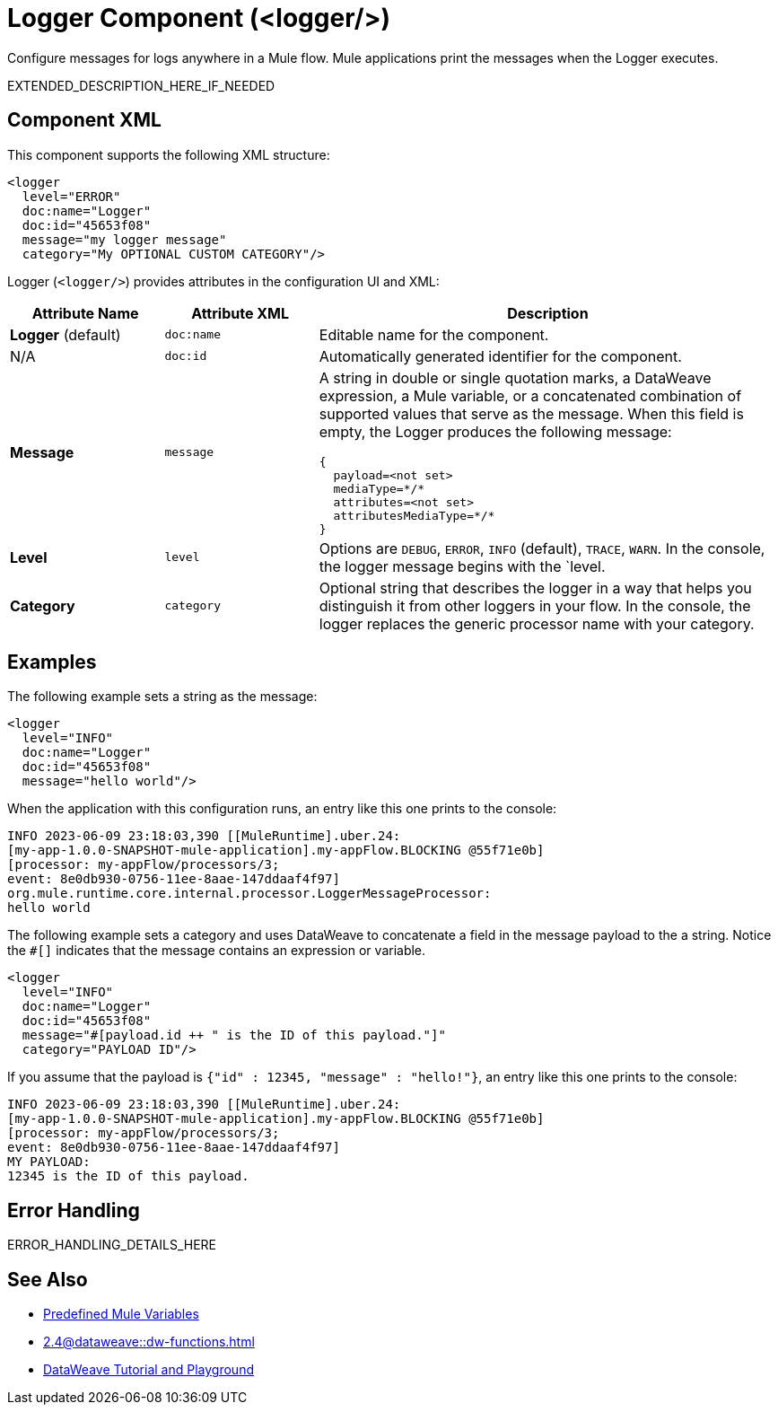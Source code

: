//
//tag::component-title[]

= Logger Component (<logger/>)
:component-filename: logger

//end::component-title[]
//

//
//tag::component-short-description[]

Configure messages for logs anywhere in a Mule flow. Mule applications print the messages when the Logger executes. 

//end::component-short-description[]
//

//
//tag::component-long-description[]

EXTENDED_DESCRIPTION_HERE_IF_NEEDED

//end::component-long-description[]
//


//SECTION: COMPONENT XML
//
//tag::component-xml-title[]

[[component-xml]]
== Component XML

This component supports the following XML structure: 

//end::component-xml-title[]
//
//
//tag::component-xml[]

[source,xml]
----
<logger 
  level="ERROR" 
  doc:name="Logger" 
  doc:id="45653f08" 
  message="my logger message" 
  category="My OPTIONAL CUSTOM CATEGORY"/>
----

//end::component-xml[]
//
//
//TABLE: ROOT XML ATTRIBUTES (for the top-level (root) element)
//tag::component-xml-attributes-root[]

Logger (`<logger/>`) provides attributes in the configuration UI and XML:

[%header,cols="1,1,3a"]
|===
| Attribute Name
| Attribute XML 
| Description

| *Logger* (default)
| `doc:name` 
| Editable name for the component.

| N/A
| `doc:id` 
| Automatically generated identifier for the component.

| *Message*
| `message` 
| A string in double or single quotation marks, a DataWeave expression, a Mule variable, or a concatenated combination of supported values that serve as the message.
When this field is empty, the Logger produces the following message:
[source,json]
----
{
  payload=<not set>
  mediaType=*/*
  attributes=<not set>
  attributesMediaType=*/*
}
----

| *Level*
| `level` 
| Options are `DEBUG`, `ERROR`, `INFO` (default), `TRACE`, `WARN`. In the console, the logger message begins with the `level.

| *Category*
| `category` 
| Optional string that describes the logger in a way that helps you distinguish it from other loggers in your flow. In the console, the logger replaces the generic processor name with your category.
|===
//end::component-xml-attributes-root[]
//
//

//SECTION: EXAMPLES
//
//tag::component-examples-title[]

== Examples

//end::component-examples-title[]
//
//
//tag::component-xml-ex1[]
[[example1]]

The following example sets a string as the message: 

[source,xml]
----
<logger 
  level="INFO" 
  doc:name="Logger" 
  doc:id="45653f08" 
  message="hello world"/>
----

When the application with this configuration runs, an entry like this one prints to the console:

----
INFO 2023-06-09 23:18:03,390 [[MuleRuntime].uber.24: 
[my-app-1.0.0-SNAPSHOT-mule-application].my-appFlow.BLOCKING @55f71e0b] 
[processor: my-appFlow/processors/3; 
event: 8e0db930-0756-11ee-8aae-147ddaaf4f97] 
org.mule.runtime.core.internal.processor.LoggerMessageProcessor:
hello world
----

//OPTIONAL: SHOW OUTPUT IF HELPFUL
//The example produces the following output: 

//OUTPUT_HERE 

//end::component-xml-ex1[]
//
//
//tag::component-xml-ex2[]
[[example2]]

The following example sets a category and uses DataWeave to concatenate a field in the message payload to the a string. Notice the `#[]` indicates that the message contains an expression or variable. 

[source,xml]
----
<logger 
  level="INFO" 
  doc:name="Logger" 
  doc:id="45653f08" 
  message="#[payload.id ++ " is the ID of this payload."]"
  category="PAYLOAD ID"/>
----

If you assume that the payload is `{"id" : 12345, "message" : "hello!"}`, an entry like this one prints to the console:

----
INFO 2023-06-09 23:18:03,390 [[MuleRuntime].uber.24: 
[my-app-1.0.0-SNAPSHOT-mule-application].my-appFlow.BLOCKING @55f71e0b] 
[processor: my-appFlow/processors/3; 
event: 8e0db930-0756-11ee-8aae-147ddaaf4f97] 
MY PAYLOAD:
12345 is the ID of this payload.
----

//end::component-xml-ex2[]
//


//SECTION: ERROR HANDLING if needed
//
//tag::component-error-handling[]

[[error-handling]]
== Error Handling

ERROR_HANDLING_DETAILS_HERE

//end::component-error-handling[]
//


//SECTION: SEE ALSO
//
//tag::see-also[]

[[see-also]]
== See Also

* xref:2.4@dataweave::dataweave-variables-context.adoc[Predefined Mule Variables]
* xref:2.4@dataweave::dw-functions.adoc[]
* https://dataweave.mulesoft.com[DataWeave Tutorial and Playground^]

//end::see-also[]
